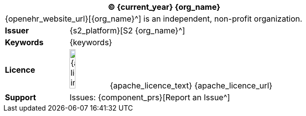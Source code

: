 //
// Short form front page block for software guides
//
[cols="^1,4", options="header"]
|===
2+^|(C) {current_year} {org_name}

2+^|{openehr_website_url}[{org_name}^] is an independent, non-profit organization.

|*Issuer*
|{s2_platform}[S2 {org_name}^]

|*Keywords*
|{keywords}

|*Licence*
|image:{apache_licence_img}[width=15%] {apache_licence_text} {apache_licence_url}

|*Support*
|Issues: {component_prs}[Report an Issue^]

|===
